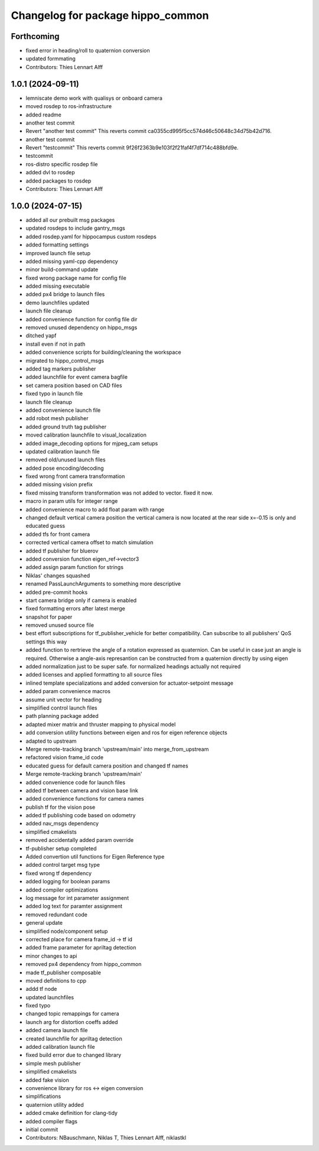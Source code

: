 ^^^^^^^^^^^^^^^^^^^^^^^^^^^^^^^^^^
Changelog for package hippo_common
^^^^^^^^^^^^^^^^^^^^^^^^^^^^^^^^^^

Forthcoming
-----------
* fixed error in heading/roll to quaternion conversion
* updated formmating
* Contributors: Thies Lennart Alff

1.0.1 (2024-09-11)
------------------
* lemniscate demo work with qualisys or onboard camera
* moved rosdep to ros-infrastructure
* added readme
* another test commit
* Revert "another test commit"
  This reverts commit ca0355cd995f5cc574d46c50648c34d75b42d716.
* another test commit
* Revert "testcommit"
  This reverts commit 9f26f2363b9e103f2f21faf4f7df714c488bfd9e.
* testcommit
* ros-distro specific rosdep file
* added dvl to rosdep
* added packages to rosdep
* Contributors: Thies Lennart Alff

1.0.0 (2024-07-15)
------------------
* added all our prebuilt msg packages
* updated rosdeps to include gantry_msgs
* added rosdep.yaml for hippocampus custom rosdeps
* added formatting settings
* improved launch file setup
* added missing yaml-cpp dependency
* minor build-command update
* fixed wrong package name for config file
* added missing executable
* added px4 bridge to launch files
* demo launchfiles updated
* launch file cleanup
* added convenience function for config file dir
* removed unused dependency on hippo_msgs
* ditched yapf
* install even if not in path
* added convenience scripts for building/cleaning the workspace
* migrated to hippo_control_msgs
* added tag markers publisher
* added launchfile for event camera bagfile
* set camera position based on CAD files
* fixed typo in launch file
* launch file cleanup
* added convenience launch file
* add robot mesh publisher
* added ground truth tag publisher
* moved calibration launchfile to visual_localization
* added image_decoding options for mjpeg_cam setups
* updated calibration launch file
* removed old/unused launch files
* added pose encoding/decoding
* fixed wrong front camera transformation
* added missing vision prefix
* fixed missing transform
  transformation was not added to vector. fixed it now.
* macro in param utils for integer range
* added convenience macro to add float param with range
* changed default vertical camera position
  the vertical camera is now located at the rear side
  x=-0.15 is only and educated guess
* added tfs for front camera
* corrected vertical camera offset to match simulation
* added tf publisher for bluerov
* added conversion function eigen_ref->vector3
* added assign param function for strings
* Niklas' changes squashed
* renamed PassLaunchArguments to something more descriptive
* added pre-commit hooks
* start camera bridge only if camera is enabled
* fixed formatting errors after latest merge
* snapshot for paper
* removed unused source file
* best effort subscriptions for tf_publisher_vehicle for better compatibility.
  Can subscribe to all publishers' QoS settings this way
* added function to rertrieve the angle of a rotation expressed as quaternion.
  Can be useful in case just an angle is required. Otherwise a angle-axis represantion can be constructed from a quaternion directly by using eigen
* added normalization just to be super safe. for normalized headings actually not required
* added licenses and applied formatting to all source files
* inlined template specializations and added conversion for actuator-setpoint message
* added param convenience macros
* assume unit vector for heading
* simplified control launch files
* path planning package added
* adapted mixer matrix and thruster mapping to physical model
* add conversion utility functions between eigen and ros for eigen reference objects
* adapted to upstream
* Merge remote-tracking branch 'upstream/main' into merge_from_upstream
* refactored vision frame_id code
* educated guess for default camera position and changed tf names
* Merge remote-tracking branch 'upstream/main'
* added convenience code for launch files
* added tf between camera and vision base link
* added convenience functions for camera names
* publish tf for the vision pose
* added tf publishing code based on odometry
* added nav_msgs dependency
* simplified cmakelists
* removed accidentally added param override
* tf-publisher setup completed
* Added convertion util functions for Eigen Reference type
* added control target msg type
* fixed wrong tf dependency
* added logging for boolean params
* added compiler optimizations
* log message for int parameter assignment
* added log text for paramter assignment
* removed redundant code
* general update
* simplified node/component setup
* corrected place for camera frame_id -> tf id
* added frame parameter for apriltag detection
* minor changes to api
* removed px4 dependency from hippo_common
* made tf_publisher composable
* moved definitions to cpp
* addd tf node
* updated launchfiles
* fixed typo
* changed topic remappings for camera
* launch arg for distortion coeffs added
* added camera launch file
* created launchfile for apriltag detection
* added calibration launch file
* fixed build error due to changed library
* simple mesh publisher
* simplified cmakelists
* added fake vision
* convenience library for ros <-> eigen conversion
* simplifications
* quaternion utility added
* added cmake definition for clang-tidy
* added compiler flags
* initial commit
* Contributors: NBauschmann, Niklas T, Thies Lennart Alff, niklastkl

